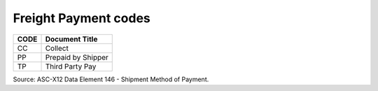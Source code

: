 .. _freightpay-list:

#############################
Freight Payment codes
#############################

+------+-----------------------------------------------+
| CODE | Document Title                                |
+======+===============================================+
| CC   | Collect                                       |
+------+-----------------------------------------------+
| PP   | Prepaid by Shipper                            |
+------+-----------------------------------------------+
| TP   | Third Party Pay                               |
+------+-----------------------------------------------+

Source: ASC-X12 Data Element 146 - Shipment Method of Payment.